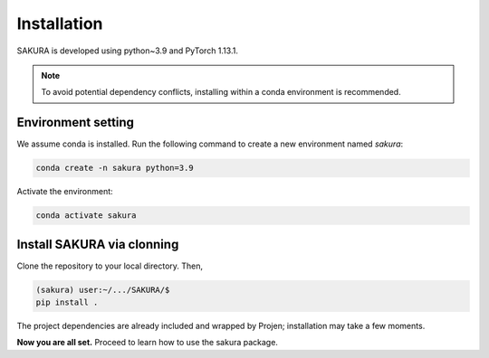 Installation
============
SAKURA is developed using python~3.9 and PyTorch 1.13.1.

.. note::

    To avoid potential dependency conflicts, installing within a conda environment is recommended.

.. _environment:
Environment setting
-------------------
We assume conda is installed. Run the following command to create a new environment named `sakura`:

.. code-block:: console

    conda create -n sakura python=3.9

Activate the environment:

.. code-block:: console

    conda activate sakura


.. _installation:
Install SAKURA via clonning
-------------------------------
Clone the repository to your local directory. Then,

.. code-block:: console

    (sakura) user:~/.../SAKURA/$
    pip install .

The project dependencies are already included and wrapped by Projen; installation may take a few moments.

**Now you are all set.** Proceed to learn how to use the sakura package.
